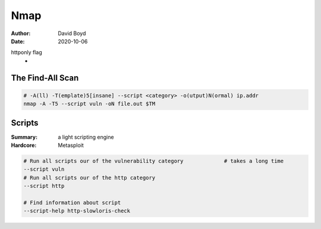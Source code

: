 Nmap
####
:Author: David Boyd
:Date: 2020-10-06

httponly flag
	-

The Find-All Scan
=================

.. code-block:: Bash

	# -A(ll) -T(emplate)5[insane] --script <category> -o(utput)N(ormal) ip.addr
	nmap -A -T5 --script vuln -oN file.out $TM


Scripts
=======
:Summary: a light scripting engine
:Hardcore: Metasploit

.. code-block:: Bash

	# Run all scripts our of the vulnerability category		# takes a long time
	--script vuln
	# Run all scripts our of the http category
	--script http

	# Find information about script
	--script-help http-slowloris-check

